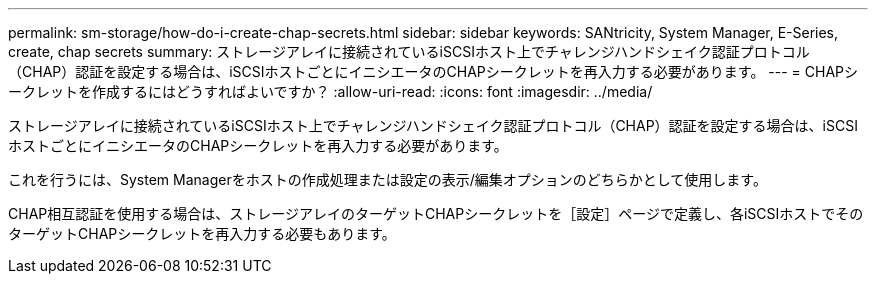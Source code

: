 ---
permalink: sm-storage/how-do-i-create-chap-secrets.html 
sidebar: sidebar 
keywords: SANtricity, System Manager, E-Series, create, chap secrets 
summary: ストレージアレイに接続されているiSCSIホスト上でチャレンジハンドシェイク認証プロトコル（CHAP）認証を設定する場合は、iSCSIホストごとにイニシエータのCHAPシークレットを再入力する必要があります。  
---
= CHAPシークレットを作成するにはどうすればよいですか？
:allow-uri-read: 
:icons: font
:imagesdir: ../media/


[role="lead"]
ストレージアレイに接続されているiSCSIホスト上でチャレンジハンドシェイク認証プロトコル（CHAP）認証を設定する場合は、iSCSIホストごとにイニシエータのCHAPシークレットを再入力する必要があります。

これを行うには、System Managerをホストの作成処理または設定の表示/編集オプションのどちらかとして使用します。

CHAP相互認証を使用する場合は、ストレージアレイのターゲットCHAPシークレットを［設定］ページで定義し、各iSCSIホストでそのターゲットCHAPシークレットを再入力する必要もあります。
